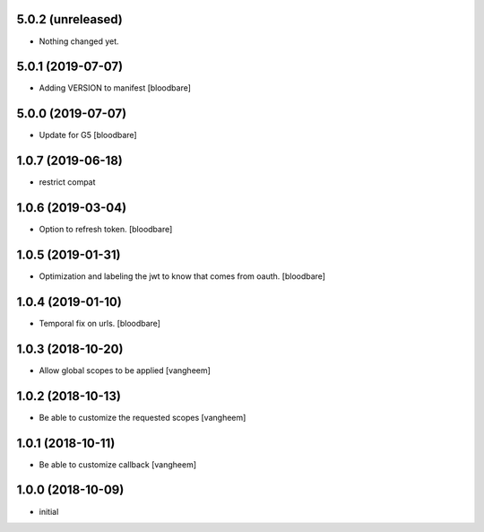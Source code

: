 5.0.2 (unreleased)
------------------

- Nothing changed yet.


5.0.1 (2019-07-07)
------------------

- Adding VERSION to manifest
  [bloodbare]


5.0.0 (2019-07-07)
------------------

- Update for G5
  [bloodbare]


1.0.7 (2019-06-18)
------------------

- restrict compat


1.0.6 (2019-03-04)
------------------

- Option to refresh token.
  [bloodbare]


1.0.5 (2019-01-31)
------------------

- Optimization and labeling the jwt to know that comes from oauth.
  [bloodbare]


1.0.4 (2019-01-10)
------------------

- Temporal fix on urls.
  [bloodbare]


1.0.3 (2018-10-20)
------------------

- Allow global scopes to be applied
  [vangheem]


1.0.2 (2018-10-13)
------------------

- Be able to customize the requested scopes
  [vangheem]


1.0.1 (2018-10-11)
------------------

- Be able to customize callback
  [vangheem]


1.0.0 (2018-10-09)
------------------

- initial
